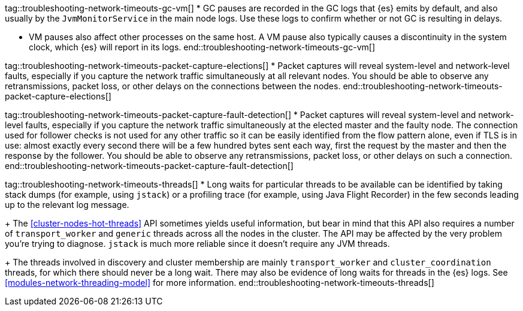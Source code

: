 tag::troubleshooting-network-timeouts-gc-vm[]
* GC pauses are recorded in the GC logs that {es} emits by default, and also
usually by the `JvmMonitorService` in the main node logs. Use these logs to
confirm whether or not GC is resulting in delays.

* VM pauses also affect other processes on the same host. A VM pause also
typically causes a discontinuity in the system clock, which {es} will report in
its logs.
end::troubleshooting-network-timeouts-gc-vm[]

tag::troubleshooting-network-timeouts-packet-capture-elections[]
* Packet captures will reveal system-level and network-level faults, especially
if you capture the network traffic simultaneously at all relevant nodes. You
should be able to observe any retransmissions, packet loss, or other delays on
the connections between the nodes.
end::troubleshooting-network-timeouts-packet-capture-elections[]

tag::troubleshooting-network-timeouts-packet-capture-fault-detection[]
* Packet captures will reveal system-level and network-level faults, especially
if you capture the network traffic simultaneously at the elected master and the
faulty node. The connection used for follower checks is not used for any other
traffic so it can be easily identified from the flow pattern alone, even if TLS
is in use: almost exactly every second there will be a few hundred bytes sent
each way, first the request by the master and then the response by the
follower. You should be able to observe any retransmissions, packet loss, or
other delays on such a connection.
end::troubleshooting-network-timeouts-packet-capture-fault-detection[]

tag::troubleshooting-network-timeouts-threads[]
* Long waits for particular threads to be available can be identified by taking
stack dumps (for example, using `jstack`) or a profiling trace (for example,
using Java Flight Recorder) in the few seconds leading up to the relevant log
message.
+
The <<cluster-nodes-hot-threads>> API sometimes yields useful information, but
bear in mind that this API also requires a number of `transport_worker` and
`generic` threads across all the nodes in the cluster. The API may be affected
by the very problem you're trying to diagnose. `jstack` is much more reliable
since it doesn't require any JVM threads.
+
The threads involved in discovery and cluster membership are mainly
`transport_worker` and `cluster_coordination` threads, for which there should
never be a long wait. There may also be evidence of long waits for threads in
the {es} logs. See <<modules-network-threading-model>> for more information.
end::troubleshooting-network-timeouts-threads[]
